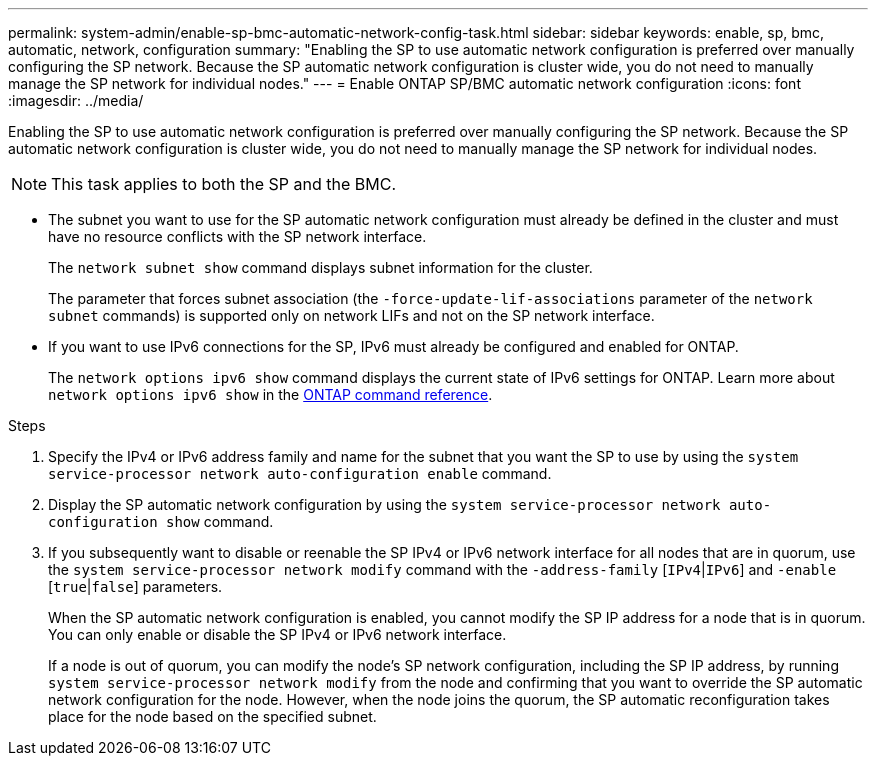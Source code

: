 ---
permalink: system-admin/enable-sp-bmc-automatic-network-config-task.html
sidebar: sidebar
keywords: enable, sp, bmc, automatic, network, configuration
summary: "Enabling the SP to use automatic network configuration is preferred over manually configuring the SP network. Because the SP automatic network configuration is cluster wide, you do not need to manually manage the SP network for individual nodes."
---
= Enable ONTAP SP/BMC automatic network configuration 
:icons: font
:imagesdir: ../media/

[.lead]
Enabling the SP to use automatic network configuration is preferred over manually configuring the SP network. Because the SP automatic network configuration is cluster wide, you do not need to manually manage the SP network for individual nodes.

[NOTE]
====
This task applies to both the SP and the BMC.
====

* The subnet you want to use for the SP automatic network configuration must already be defined in the cluster and must have no resource conflicts with the SP network interface.
+
The `network subnet show` command displays subnet information for the cluster.
+
The parameter that forces subnet association (the `-force-update-lif-associations` parameter of the `network subnet` commands) is supported only on network LIFs and not on the SP network interface.

* If you want to use IPv6 connections for the SP, IPv6 must already be configured and enabled for ONTAP.
+
The `network options ipv6 show` command displays the current state of IPv6 settings for ONTAP. Learn more about `network options ipv6 show` in the link:https://docs.netapp.com/us-en/ontap-cli/network-options-ipv6-show.html[ONTAP command reference^].

.Steps

. Specify the IPv4 or IPv6 address family and name for the subnet that you want the SP to use by using the `system service-processor network auto-configuration enable` command.
. Display the SP automatic network configuration by using the `system service-processor network auto-configuration show` command.
. If you subsequently want to disable or reenable the SP IPv4 or IPv6 network interface for all nodes that are in quorum, use the `system service-processor network modify` command with the `-address-family` [`IPv4`|`IPv6`] and `-enable` [`true`|`false`] parameters.
+
When the SP automatic network configuration is enabled, you cannot modify the SP IP address for a node that is in quorum. You can only enable or disable the SP IPv4 or IPv6 network interface.
+
If a node is out of quorum, you can modify the node's SP network configuration, including the SP IP address, by running `system service-processor network modify` from the node and confirming that you want to override the SP automatic network configuration for the node. However, when the node joins the quorum, the SP automatic reconfiguration takes place for the node based on the specified subnet.

// 2025 May 12, ONTAPDOC-2960